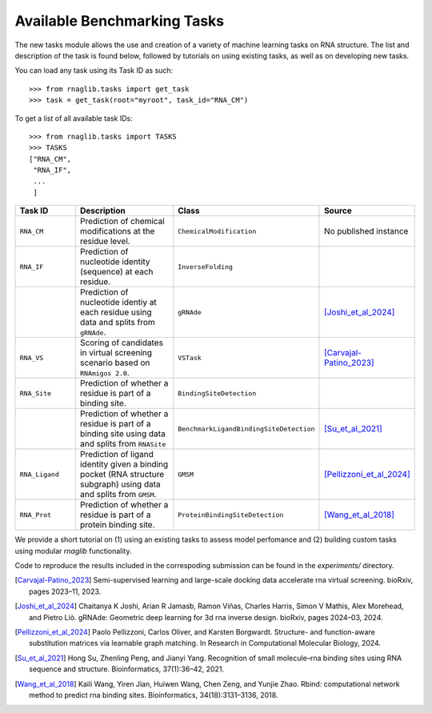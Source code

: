 Available Benchmarking Tasks 
==============================

The new tasks module allows the use and creation of a variety of machine learning tasks on RNA structure. The list and description of the task is found below, followed by tutorials on using existing tasks, as well as on developing new tasks.

You can load any task using its Task ID as such::

    >>> from rnaglib.tasks import get_task
    >>> task = get_task(root="myroot", task_id="RNA_CM")

To get a list of all available task IDs::

    >>> from rnaglib.tasks import TASKS
    >>> TASKS
    ["RNA_CM",
     "RNA_IF",
     ...
     ]


.. list-table::
   :header-rows: 1
   :widths: 20 40 20 20

   * - Task ID 
     - Description
     - Class
     - Source
   * - ``RNA_CM``
     - Prediction of chemical modifications at the residue level.
     - ``ChemicalModification``
     - No published instance
   * - ``RNA_IF``
     - Prediction of nucleotide identity (sequence) at each residue.
     - ``InverseFolding``
     - 
   * - 
     - Prediction of nucleotide identiy at each residue using data and splits from ``gRNAde``.
     - ``gRNAde``
     - [Joshi_et_al_2024]_
   * - ``RNA_VS``
     - Scoring of candidates in virtual screening scenario based on ``RNAmigos 2.0``.
     - ``VSTask``
     - [Carvajal-Patino_2023]_
   * - ``RNA_Site``
     - Prediction of whether a residue is part of a binding site.
     - ``BindingSiteDetection``
     - 
   * - 
     - Prediction of whether a residue is part of a binding site using data and splits from ``RNASite``
     - ``BenchmarkLigandBindingSiteDetection``
     - [Su_et_al_2021]_
   * - ``RNA_Ligand``
     - Prediction of ligand identity given a binding pocket (RNA structure subgraph) using data and splits from ``GMSM``.
     - ``GMSM``
     - [Pellizzoni_et_al_2024]_
   * - ``RNA_Prot``
     - Prediction of whether a residue is part of a protein binding site.
     - ``ProteinBindingSiteDetection``
     - [Wang_et_al_2018]_

We provide a short tutorial on (1) using an existing tasks to assess model perfomance and (2) building custom tasks using modular `rnaglib` functionality.

Code to reproduce the results included in the correspoding submission can be found in the `experiments/` directory.


.. [Carvajal-Patino_2023] Semi-supervised learning and large-scale docking data accelerate rna virtual screening. bioRxiv, pages 2023–11, 2023.

.. [Joshi_et_al_2024] Chaitanya K Joshi, Arian R Jamasb, Ramon Viñas, Charles Harris, Simon V Mathis, Alex Morehead, and Pietro Liò. gRNAde: Geometric deep learning for 3d rna inverse design. bioRxiv, pages 2024–03, 2024.

.. [Pellizzoni_et_al_2024] Paolo Pellizzoni, Carlos Oliver, and Karsten Borgwardt. Structure- and function-aware substitution matrices via learnable graph matching. In Research in Computational Molecular Biology, 2024.

.. [Su_et_al_2021] Hong Su, Zhenling Peng, and Jianyi Yang. Recognition of small molecule–rna binding sites using RNA sequence and structure. Bioinformatics, 37(1):36–42, 2021.

.. [Wang_et_al_2018] Kaili Wang, Yiren Jian, Huiwen Wang, Chen Zeng, and Yunjie Zhao. Rbind: computational network method to predict rna binding sites. Bioinformatics, 34(18):3131–3136, 2018.



